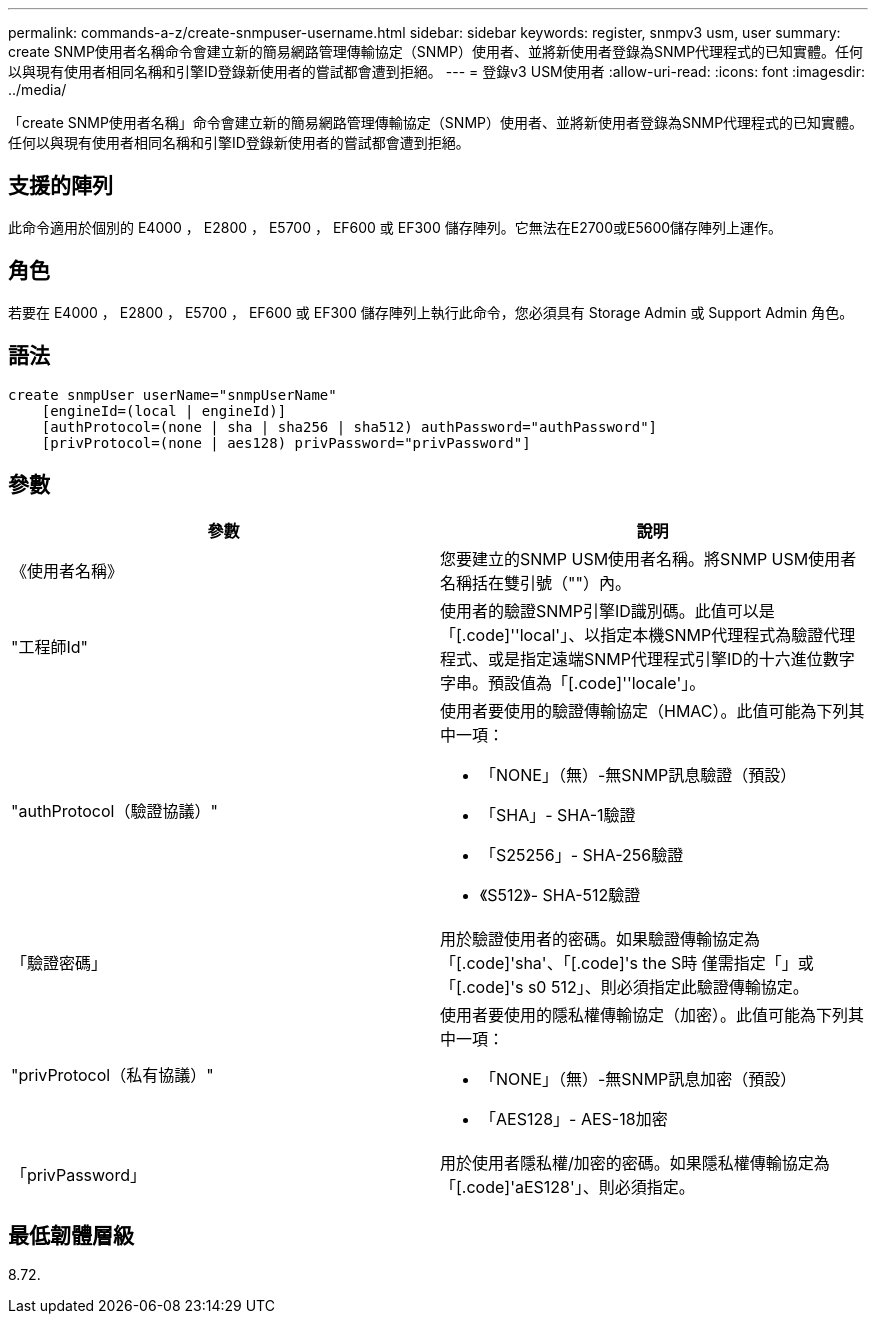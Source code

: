 ---
permalink: commands-a-z/create-snmpuser-username.html 
sidebar: sidebar 
keywords: register, snmpv3 usm, user 
summary: create SNMP使用者名稱命令會建立新的簡易網路管理傳輸協定（SNMP）使用者、並將新使用者登錄為SNMP代理程式的已知實體。任何以與現有使用者相同名稱和引擎ID登錄新使用者的嘗試都會遭到拒絕。 
---
= 登錄v3 USM使用者
:allow-uri-read: 
:icons: font
:imagesdir: ../media/


[role="lead"]
「create SNMP使用者名稱」命令會建立新的簡易網路管理傳輸協定（SNMP）使用者、並將新使用者登錄為SNMP代理程式的已知實體。任何以與現有使用者相同名稱和引擎ID登錄新使用者的嘗試都會遭到拒絕。



== 支援的陣列

此命令適用於個別的 E4000 ， E2800 ， E5700 ， EF600 或 EF300 儲存陣列。它無法在E2700或E5600儲存陣列上運作。



== 角色

若要在 E4000 ， E2800 ， E5700 ， EF600 或 EF300 儲存陣列上執行此命令，您必須具有 Storage Admin 或 Support Admin 角色。



== 語法

[source, cli]
----
create snmpUser userName="snmpUserName"
    [engineId=(local | engineId)]
    [authProtocol=(none | sha | sha256 | sha512) authPassword="authPassword"]
    [privProtocol=(none | aes128) privPassword="privPassword"]
----


== 參數

|===
| 參數 | 說明 


 a| 
《使用者名稱》
 a| 
您要建立的SNMP USM使用者名稱。將SNMP USM使用者名稱括在雙引號（""）內。



 a| 
"工程師Id"
 a| 
使用者的驗證SNMP引擎ID識別碼。此值可以是「[.code]''local'」、以指定本機SNMP代理程式為驗證代理程式、或是指定遠端SNMP代理程式引擎ID的十六進位數字字串。預設值為「[.code]''locale'」。



 a| 
"authProtocol（驗證協議）"
 a| 
使用者要使用的驗證傳輸協定（HMAC）。此值可能為下列其中一項：

* 「NONE」（無）-無SNMP訊息驗證（預設）
* 「SHA」- SHA-1驗證
* 「S25256」- SHA-256驗證
* 《S512》- SHA-512驗證




 a| 
「驗證密碼」
 a| 
用於驗證使用者的密碼。如果驗證傳輸協定為「[.code]'sha'、「[.code]'s the S時 僅需指定「」或「[.code]'s s0 512」、則必須指定此驗證傳輸協定。



 a| 
"privProtocol（私有協議）"
 a| 
使用者要使用的隱私權傳輸協定（加密）。此值可能為下列其中一項：

* 「NONE」（無）-無SNMP訊息加密（預設）
* 「AES128」- AES-18加密




 a| 
「privPassword」
 a| 
用於使用者隱私權/加密的密碼。如果隱私權傳輸協定為「[.code]'aES128'」、則必須指定。

|===


== 最低韌體層級

8.72.
